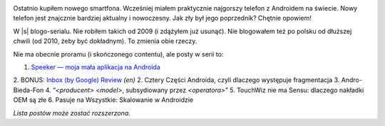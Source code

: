 .. title: Seria: Chrisa Warricka Przygoda z Androidem
.. slug: series-android-adventure
.. date: 2014-08-01 18:00:00+02:00
.. tags: android, adventure, review
.. category: Android Adventure
.. link: 
.. description: Przygoda z Androidem czeka.
.. type: text

.. class:: android-adventure-logo-full

.. image:: /blog-content/android-adventure/logo.pl.png

Ostatnio kupiłem nowego smartfona.  Wcześniej miałem praktycznie najgorszy
telefon z Androidem na świecie.  Nowy telefon jest znajcznie bardziej aktualny
i nowoczesny.  Jak zły był jego poprzednik?  Chętnie opowiem!

W |s| blogo-serialu.  Nie robiłem takich od 2009 (i zdążyłem już
usunąć).  Nie blogowałem też po polsku od dłuższej chwili (od 2010, żeby być
dokładnym).  To zmienia obie rzeczy.

Nie ma obecnie proramu (i skończonego contentu), ale posty w serii to:

1. `Speeker — moja mała aplikacja na Androida`__
2. BONUS: `Inbox (by Google) Review`__ *(en)*
2. Cztery Części Androida, czyli dlaczego występuje fragmentacja
3. Andro-Bieda-Fon
4. “*<producent>* *<model>*, subsydiowany przez *<operatora>*\”
5. TouchWiz nie ma Sensu: dlaczego nakładki OEM są złe
6. Pasuje na Wszystkie: Skalowanie w Androidzie

__ /pl/blog/2014/08/26/speeker/
__ /blog/2014/11/09/inbox-review/

*Lista postów może zostać rozszerzona.*

.. |s| raw:: html

    <del>telenoweli</del>
